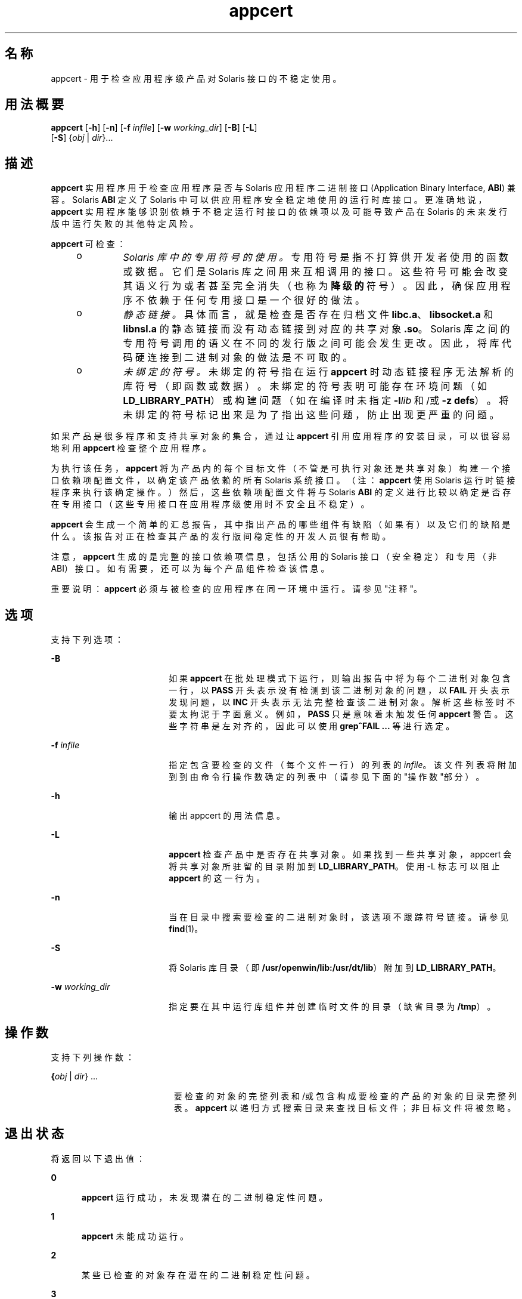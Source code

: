 '\" te
.\" Copyright (c) 2007, 2011, Oracle and/or its affiliates. 保留所有权利。
.TH appcert 1 "2011 年 5 月 20 日" "SunOS 5.11" "用户命令"
.SH 名称
appcert \-  用于检查应用程序级产品对 Solaris 接口的不稳定使用。
.SH 用法概要
.LP
.nf
\fBappcert\fR [\fB-h\fR] [\fB-n\fR] [\fB-f\fR \fIinfile\fR] [\fB-w\fR \fIworking_dir\fR] [\fB-B\fR] [\fB-L\fR] 
     [\fB-S\fR] {\fIobj\fR | \fIdir\fR}...
.fi

.SH 描述
.sp
.LP
\fBappcert\fR 实用程序用于检查应用程序是否与 Solaris 应用程序二进制接口 (Application Binary Interface, \fBABI\fR) 兼容。Solaris \fBABI\fR 定义了 Solaris 中可以供应用程序安全稳定地使用的运行时库接口。更准确地说，\fBappcert\fR 实用程序能够识别依赖于不稳定运行时接口的依赖项以及可能导致产品在 Solaris 的未来发行版中运行失败的其他特定风险。
.sp
.LP
\fBappcert\fR 可检查：
.RS +4
.TP
.ie t \(bu
.el o
\fISolaris 库中的专用符号的使用。\fR专用符号是指不打算供开发者使用的函数或数据。它们是 Solaris 库之间用来互相调用的接口。这些符号可能会改变其语义行为或者甚至完全消失（也称为\fB降级的\fR符号）。因此，确保应用程序不依赖于任何专用接口是一个很好的做法。
.RE
.RS +4
.TP
.ie t \(bu
.el o
\fI静态链接。\fR具体而言，就是检查是否存在归档文件 \fBlibc.a\fR、\fBlibsocket.a\fR 和 \fBlibnsl.a\fR 的静态链接而没有动态链接到对应的共享对象 \fB\&.so\fR。Solaris 库之间的专用符号调用的语义在不同的发行版之间可能会发生更改。因此，将库代码硬连接到二进制对象的做法是不可取的。
.RE
.RS +4
.TP
.ie t \(bu
.el o
\fI未绑定的符号。\fR未绑定的符号指在运行 \fBappcert\fR 时动态链接程序无法解析的库符号（即函数或数据）。未绑定的符号表明可能存在环境问题（如 \fBLD_LIBRARY_PATH\fR）或构建问题（如在编译时未指定 \fB-l\fR\fIlib\fR 和/或 \fB-z\fR \fBdefs\fR）。将未绑定的符号标记出来是为了指出这些问题，防止出现更严重的问题。
.RE
.sp
.LP
如果产品是很多程序和支持共享对象的集合，通过让 \fBappcert\fR 引用应用程序的安装目录，可以很容易地利用 \fBappcert\fR 检查整个应用程序。
.sp
.LP
为执行该任务，\fBappcert\fR 将为产品内的每个目标文件（不管是可执行对象还是共享对象）构建一个接口依赖项配置文件，以确定该产品依赖的所有 Solaris 系统接口。（注：\fBappcert\fR 使用 Solaris 运行时链接程序来执行该确定操作。）然后，这些依赖项配置文件将与 Solaris \fBABI\fR 的定义进行比较以确定是否存在专用接口（这些专用接口在应用程序级使用时不安全且不稳定）。
.sp
.LP
\fBappcert\fR 会生成一个简单的汇总报告，其中指出产品的哪些组件有缺陷（如果有）以及它们的缺陷是什么。该报告对正在检查其产品的发行版间稳定性的开发人员很有帮助。
.sp
.LP
注意，\fBappcert\fR 生成的是完整的接口依赖项信息，包括公用的 Solaris 接口（安全稳定）和专用（非 ABI）接口。如有需要，还可以为每个产品组件检查该信息。
.sp
.LP
重要说明：\fBappcert\fR 必须与被检查的应用程序在同一环境中运行。请参见"注释"。
.SH 选项
.sp
.LP
支持下列选项：
.sp
.ne 2
.mk
.na
\fB\fB-B\fR\fR
.ad
.RS 18n
.rt  
如果 \fBappcert\fR 在批处理模式下运行，则输出报告中将为每个二进制对象包含一行，以 \fBPASS\fR 开头表示没有检测到该二进制对象的问题，以 \fBFAIL\fR 开头表示发现问题，以 \fBINC\fR 开头表示无法完整检查该二进制对象。解析这些标签时不要太拘泥于字面意义。例如，\fBPASS\fR 只是意味着未触发任何 \fBappcert\fR 警告。这些字符串是左对齐的，因此可以使用 \fBgrep\fR\fB^FAIL\fR\fB ...\fR 等进行选定。
.RE

.sp
.ne 2
.mk
.na
\fB\fB-f\fR \fIinfile\fR\fR
.ad
.RS 18n
.rt  
指定包含要检查的文件（每个文件一行）的列表的 \fIinfile\fR。该文件列表将附加到到由命令行操作数确定的列表中（请参见下面的"操作数"部分）。
.RE

.sp
.ne 2
.mk
.na
\fB\fB-h\fR\fR
.ad
.RS 18n
.rt  
输出 appcert 的用法信息。
.RE

.sp
.ne 2
.mk
.na
\fB\fB-L\fR\fR
.ad
.RS 18n
.rt  
\fBappcert\fR 检查产品中是否存在共享对象。如果找到一些共享对象，appcert 会将共享对象所驻留的目录附加到 \fBLD_LIBRARY_PATH\fR。使用 -L 标志可以阻止 \fBappcert\fR 的这一行为。
.RE

.sp
.ne 2
.mk
.na
\fB\fB-n\fR\fR
.ad
.RS 18n
.rt  
当在目录中搜索要检查的二进制对象时，该选项不跟踪符号链接。请参见 \fBfind\fR(1)。
.RE

.sp
.ne 2
.mk
.na
\fB\fB-S\fR\fR
.ad
.RS 18n
.rt  
将 Solaris 库目录（即 \fB/usr/openwin/lib:/usr/dt/lib\fR）附加到 \fBLD_LIBRARY_PATH\fR。
.RE

.sp
.ne 2
.mk
.na
\fB\fB-w\fR \fIworking_dir\fR\fR
.ad
.RS 18n
.rt  
指定要在其中运行库组件并创建临时文件的目录（缺省目录为 \fB/tmp\fR）。
.RE

.SH 操作数
.sp
.LP
支持下列操作数：
.sp
.ne 2
.mk
.na
\fB{\fIobj\fR | \fIdir\fR} ...\fR
.ad
.RS 19n
.rt  
要检查的对象的完整列表和/或包含构成要检查的产品的对象的目录完整列表。\fBappcert\fR 以递归方式搜索目录来查找目标文件；非目标文件将被忽略。
.RE

.SH 退出状态
.sp
.LP
将返回以下退出值：
.sp
.ne 2
.mk
.na
\fB\fB0\fR\fR
.ad
.RS 5n
.rt  
\fBappcert\fR 运行成功，未发现潜在的二进制稳定性问题。
.RE

.sp
.ne 2
.mk
.na
\fB\fB1\fR\fR
.ad
.RS 5n
.rt  
\fBappcert\fR 未能成功运行。
.RE

.sp
.ne 2
.mk
.na
\fB\fB2\fR\fR
.ad
.RS 5n
.rt  
某些已检查的对象存在潜在的二进制稳定性问题。
.RE

.sp
.ne 2
.mk
.na
\fB\fB3\fR\fR
.ad
.RS 5n
.rt  
未找到任何可检查的二进制对象。
.RE

.SH 限制
.sp
.LP
如果要检查的目标文件依赖于库，必须在目标文件中记录这些依赖项（使用编译器的 \fB-l\fR 开关）。
.sp
.LP
如果要检查的目标文件依赖于其他共享库，则在运行 \fBappcert\fR 时必须能够通过 \fBLD_LIBRARY_PATH\fR 或 \fBRUNPATH\fR 访问这些库。
.sp
.LP
要检查 64 位应用程序，计算机必须运行 64 位 Solaris 内核。请参见 \fBisalist\fR(1)。另外，当前不能对 64 位应用程序执行静态链接检查。 
.sp
.LP
\fBappcert\fR 不能检查以下内容：
.RS +4
.TP
.ie t \(bu
.el o
完全或部分静态链接的目标文件。
.br
.in +2
完全静态链接的目标文件将被报告为不稳定的。 
.in -2
.RE
.RS +4
.TP
.ie t \(bu
.el o
没有设置执行权限的可执行文件。
.br
.in +2
将跳过这些文件。没有执行权限的共享对象不会跳过。 
.in -2
.RE
.RS +4
.TP
.ie t \(bu
.el o
充当 setuid root 的目标文件。  
.br
.in +2
由于 \fBldd\fR(1) 中的限制，将跳过这些文件。要检查这些文件，请复制并/或更改权限。
.in -2
.RE
.RS +4
.TP
.ie t \(bu
.el o
非 \fBELF\fR 可执行文件，如 shell 脚本。
.RE
.RS +4
.TP
.ie t \(bu
.el o
针对 Solaris，并非 C 语言接口，如 C++ 接口和 Java 接口。
.br
.in +2
代码本身无需为 C 语言，但是对 Solaris 库的调用必须使用 C 语言。
.in -2
.RE
.SH 输出文件
.sp
.LP
\fBappcert\fR 会将结果记录到工作目录（缺省为 \fB/tmp/appcert.\fI?????\fR\fR）中的下列文件。
.sp
.ne 2
.mk
.na
\fB\fBIndex\fR\fR
.ad
.RS 11n
.rt  
所检查的二进制对象与工作目录中此二进制对象的特定输出所在子目录之间的映射。
.RE

.sp
.ne 2
.mk
.na
\fB\fBReport\fR\fR
.ad
.RS 11n
.rt  
运行 \fBappcert\fR 时在 stdout 上显示的汇总报告的副本。
.RE

.sp
.ne 2
.mk
.na
\fB\fBSkipped\fR\fR
.ad
.RS 11n
.rt  
包含要求 \fBappcert\fR 检查但强制跳过的二进制对象的列表以及跳过每个二进制对象的简单原因。
.RE

.sp
.LP
此外，在 \fBappcert.\fI?????\fR/objects/\fR 目录下的子目录中还包括针对每个对象的信息，这些信息在以下文件中：
.sp
.ne 2
.mk
.na
\fB\fBcheck.demoted_symbols\fR\fR
.ad
.RS 25n
.rt  
包含怀疑为降级的 Solaris 符号的符号列表。
.RE

.sp
.ne 2
.mk
.na
\fB\fBcheck.dynamic.private\fR\fR
.ad
.RS 25n
.rt  
包含与对象直接绑定的专用 Solaris 符号的列表。
.RE

.sp
.ne 2
.mk
.na
\fB\fBcheck.dynamic.public\fR\fR
.ad
.RS 25n
.rt  
包含与对象直接绑定的公用 Solaris 符号的列表。
.RE

.sp
.ne 2
.mk
.na
\fB\fBcheck.dynamic.unbound\fR\fR
.ad
.RS 25n
.rt  
包含运行 \fBldd\fR \fB-r\fR 时动态链接程序没有绑定的符号的列表。为方便起见，还包括 \fBldd\fR 输出的包含 \fBfile not found\fR 的行。
.RE

.sp
.ne 2
.mk
.na
\fB\fBsummary.dynamic\fR\fR
.ad
.RS 25n
.rt  
所检查对象的动态绑定的格式整齐的摘要，其中包括从每个 Solaris 库使用的公用符号和专用符号的表。
.RE

.sp
.LP
其他文件是 \fBappcert\fR 在内部使用的临时文件。
.SH 输出消息
.SS "专用符号的使用"
.sp
.LP
专用符号是 Solaris 库中的一些不打算供开发者或外部使用的函数或数据变量。这些符号是 Solaris 库之间进行互相调用和通信的接口。在 \fBpvs\fR(1) 输出中，这些符号的符号版本名称标记为 \fBSUNWprivate\fR。
.sp
.LP
专用符号可能会改变其语义行为或者甚至完全消失（\fB降级的\fR或者\fB废弃的\fR符号）。因此，您的应用程序不应依赖于任何专用符号。
.SS "降级的符号"
.sp
.LP
降级符号是某个 Solaris 库中曾经专用于该库，但在后续 Solaris 发行版中已经删除（或其作用域被限制为该库本地）的函数或数据变量。如果应用程序直接调用了某个降级的符号，则该应用程序在删除了该符号的发行版中及后续发行版中将无法运行（重定位错误）。
.sp
.LP
在极少数情况下，在某个后续发行版中会恢复某个降级的符号。尽管如此，应用程序仍不能在某些发行版中运行。
.sp
.LP
Sun Microsystems Inc. 在从 Solaris 2.5.1 转变到 Solaris 2.6 时执行了大部分库的作用域确定。这一措施是为了增强二进制对象的稳定性。通过使这些完全内部的接口不可见（即它们无法被动态链接），开发者无法有意或无意地调用这些接口。有关更多信息，请参见\fI《Linker and Libraries Guide》\fR，特别是介绍版本控制的章节。
.SS "未绑定的符号"
.sp
.LP
未绑定的符号是指在应用程序引用的库符号中，在运行 \fBappcert\fR 时动态链接程序无法解析的那些库符号。\fB注：\fR\fBappcert\fR 并不真正运行应用程序，因此，影响动态链接的某个环境方面可能没有正确设置。
.sp
.LP
未绑定的符号不是一定表明存在潜在的二进制稳定性问题。它们唯一表明的是在运行 \fBappcert\fR 时，运行时动态链接程序无法解析这些符号。
.sp
.LP
存在未绑定的符号的原因可能是 \fBLD_LIBRARY_PATH\fR 设置得不正确。请确保正确设置该变量，这样您所有的二进制对象才能找到它们依赖的所有库（您的产品自己的库，Solaris 库，或者第三方的库）。然后，重新运行 \fBappcert\fR。
.sp
.LP
您可能会发现编写一个 shell 脚本，使用该脚本来正确设置环境并针对您要检查的二进制对象运行 \fBappcert\fR 比较方便。
.sp
.LP
存在未绑定的符号的另一个常见原因是测试中的共享对象未记录其动态依赖项，也就是说，在构建时\fB没有\fR将 \fB-l\fR 开关提供给编译器和 \fBld\fR(1)。因此，共享对象要求基于它链接的\fB可执行程序\fR记录正确的依赖项。
.sp
.LP
注意，这样的共享对象可以通过标准形式进行链接（即在构建可执行程序时指定）或者动态打开（例如，可执行程序在运行时可能会针对共享对象调用 \fBdlopen\fR(3C)。在以上两种情况下，运行 \fBappcert\fR 时都会存在未绑定的符号。在第一种情况下，可通过在运行 \fBappcert\fR 之前正确设置 \fBLD_LIBRARY_PATH\fR 来解决未绑定的符号问题。在第二种情况 (\fBdlopen\fR) 下，很难解决未绑定的符号问题。在某些情况下，可以正确设置 \fBLD_PRELOAD\fR 来预装入所需的库，但该过程并不是总能奏效。
.sp
.LP
如何了解环境是否已经正确设置并可以避免出现未绑定的符号？如果运行 \fBldd\fR \fB-r\fR 时未出现 "\fBfile not found\fR" 或 "\fBsymbol not found\fR" 错误，表明环境已经正确设置。有关动态链接的更多信息，请参见 \fBld.so.1\fR(1) 和 \fBldd\fR(1)。
.sp
.LP
在任何情况下，\fBappcert\fR 都会将未绑定的符号标记为警告，以防还暗藏着更严重的问题。未绑定的符号可能表明存在依赖于降级的符号（已从库中删除的符号或作用域调整为该库本地的符号）的依赖项。依赖于降级的符号的依赖项会导致严重的二进制稳定性问题。
.sp
.LP
不过，正确地设置环境应该能够消除大多数未绑定的符号。通常，比较好的做法是尽可能地在构建时记录库的依赖项，这样有助于更好地定义二进制对象并使其成为自包含的。另外，建议在构建共享对象时使用 \fB-z\fR \fBdefs\fR 标志来强制在编译时解析所有符号。有关更多信息，请参见 \fBld\fR(1)。
.SS "找不到绑定"
.sp
.LP
\fBappcert\fR 针对每个要测试的二进制对象运行 \fB/bin/ldd\fR \fB-r\fR。该命令对环境变量进行如下设置：\fBLD_DEBUG\fR="\fBfiles,bindings\fR"。（有关更多信息，请参见 \fBldd\fR(1) 和 \fBld.so.1\fR(1)）。如果该命令由于某种原因而失败，\fBappcert\fR 将不能获得任何动态符号绑定信息并将找不到绑定\fB\fR。
.sp
.LP
存在以下任一情况时，\fBappcert\fR 可能会失败：
.RS +4
.TP
.ie t \(bu
.el o
二进制对象没有读权限。
.RE
.RS +4
.TP
.ie t \(bu
.el o
二进制对象是 SUID 或 SGID，并且用户没有足够的权限。
.RE
.RS +4
.TP
.ie t \(bu
.el o
二进制对象是一个没有设置执行权限位的可执行程序。
.RE
.RS +4
.TP
.ie t \(bu
.el o
二进制对象是完全静态链接的。
.RE
.RS +4
.TP
.ie t \(bu
.el o
二进制对象没有记录库依赖项信息。
.RE
.sp
.LP
同样，还存在其他一些情况，如内存不足。通常，该标志意味着由于权限或环境问题，\fBappcert\fR 无法完整地检查对象。请尝试修改权限或环境以便能够记录动态绑定。
.SS "过时的库"
.sp
.LP
过时的库是指已不赞成使用并且可能会在将来的某个发行版中从 Solaris 中完全删除的库。\fBappcert\fR 将这些库标出是因为依赖于此类库的应用程序可能无法在将来的 Solaris 发行版中运行。过时的库中的所有接口（包括专用接口）都被冻结且不会更改。
.SS "sys_errlist 或 sys_nerr 的使用"
.sp
.LP
直接使用 \fBsys_errlist\fR 或 \fBsys_nerr\fR 符号会存在风险，导致引用可能超出 \fBsys_errlist\fR 数组的结尾。这些符号在 32 位版本的 Solaris 中不赞成使用，而在 64 位版本中完全不存在。请改用 \fBstrerror\fR(3C)。
.SS "强符号与弱符号的使用"
.sp
.LP
与弱符号（如 \fBsocket\fR）关联的强符号（如 \fB_socket\fR）保留为专用符号（其行为在将来可能会改变）。您的应用程序只应直接引用弱符号（强符号通常以 "\fB_\fR" 开头）。
.sp
.LP
\fB注：\fR在某些构建环境下，尽管源代码看起来没有引用专用符号，也会在您的二进制代码中记录强符号/专用符号依赖性而不是记录弱符号/公用符号依赖性。不过，应采取措施来弄清发生此情况的原因并纠正此依赖性。
.SH 附注
.sp
.LP
\fBappcert\fR 应该与要检查的应用程序在相同的环境中运行。否则，它将无法将引用正确解析到 Solaris 库中的接口。请采取下列步骤：
.RS +4
.TP
1.
确保将 \fBLD_LIBRARY_PATH\fR 及环境的任何其他方面设置为应用程序在运行时使用的设置。另外，请确保该设置包含产品中的任何非 Solaris 共享对象所在的目录，以确保在引用这些对象时可以找到它们。
.RE
.RS +4
.TP
2.
确保要检查的所有二进制对象满足以下条件：
.RS +4
.TP
.ie t \(bu
.el o
是动态链接的 \fBELF\fR 对象
.RE
.RS +4
.TP
.ie t \(bu
.el o
设置了对可执行程序的执行权限（共享对象不必满足此条件）。
.RE
.RS +4
.TP
.ie t \(bu
.el o
不是 \fBSUID\fR 超级用户（否则，必须是超级用户才能检查；必要时，请创建非 \fBSUID\fR 副本并检查这些副本）。
.RE
.RE
.sp
.LP
您可能会发现编写一个 shell 脚本，使用该脚本来正确设置环境并运行 \fBappcert\fR 比较方便。
.sp
.LP
可能会遇到下面一些潜在的问题：
.RS +4
.TP
.ie t \(bu
.el o
\fBappcert\fR 将看起来是 Solaris 库的一部分的符号报告为未绑定的符号。
.sp
当应用程序使用 \fBdlopen\fR(3C) 访问没有记录其 Solaris 依赖项的共享对象时，可能会发生这种情况。\fBappcert\fR 在这种情况下无法解析符号的使用，因为从不会针对共享对象调用动态链接程序，并且没有任何其他依赖项信息可用来解析 Solaris 符号绑定。对于非 Solaris 符号也会发生这种情况。
.sp
为避免该问题，请确保在构建共享对象时，在编译行上使用 \fB-l\fR\fIlib\fR 选项来显式记录共享对象对 Solaris 库的依赖项信息（请参见 \fBcc\fR(1) 和 \fBld\fR(1)）。
.RE
.RS +4
.TP
.ie t \(bu
.el o
\fBappcert\fR 报告指出应用程序使用了应用程序的源代码中没有引用的 Solaris 专用符号。
.sp
该问题很有可能是由引用该符号的 Solaris 库的静态链接造成的。由于 \fBappcert\fR 使用动态链接程序来解析符号，因此，在 \fBappcert\fR 看来，静态链接的库是应用程序代码的一部分（从某种意义上来说，它们确实是）。有时，Solaris 头文件中的宏替换也会导致该问题。
.sp
为避免该问题，请尽量不要将 Solaris 库归档文件静态链接到您的应用程序中。
.RE
.RS +4
.TP
.ie t \(bu
.el o
\fBappcert\fR 不能识别作为 Solaris 的一部分的库。
.sp
有些过时的 Solaris 库太旧了，以致于还没能够对其符号进行版本化，这些库就已被废弃了。因此，\fBappcert\fR 无法将其识别为 Solaris 的一部分。
.RE
.SH 已知问题
.sp
.LP
遗憾的是，将术语"\fB公用\fR"和"\fB专用\fR"分别等同于"\fB稳定\fR"和"\fB不稳定\fR"让人有点困惑。需要特别说明的是，实验性的或者正在改进的接口从某种意义上来说是公用的，因为它们是记录在案的并且鼓励使用它们。但这些接口是不稳定的，因为构建有这些接口的应用程序可能无法在后续发行版中运行。因此，为了方便 \fBappcert\fR 检查，这些接口被归类为专用接口，直到它们不再改进。与此相反，过时的接口最终将会消失，因此是不稳定的，即使它们在过去是公用且稳定的并且 \fBappcert\fR 当前仍将其视为公用接口。幸运的是，这两种情况极少见。
.SH 属性
.sp
.LP
有关下列属性的描述，请参见 \fBattributes\fR(5)：
.sp

.sp
.TS
tab() box;
cw(2.75i) |cw(2.75i) 
lw(2.75i) |lw(2.75i) 
.
属性类型属性值
_
可用性developer/appcert
_
接口稳定性Committed（已确定）
.TE

.SH 另请参见
.sp
.LP
\fBcc\fR(1)、\fBfind\fR(1)、\fBisalist\fR(1)、\fBld\fR(1)、\fBldd\fR(1)、\fBld.so.1\fR(1)、\fBpvs\fR(1)、\fBdlopen\fR(3C)、\fBstrerror\fR(3C)、\fBIntro\fR(4)、\fBattributes\fR(5)

